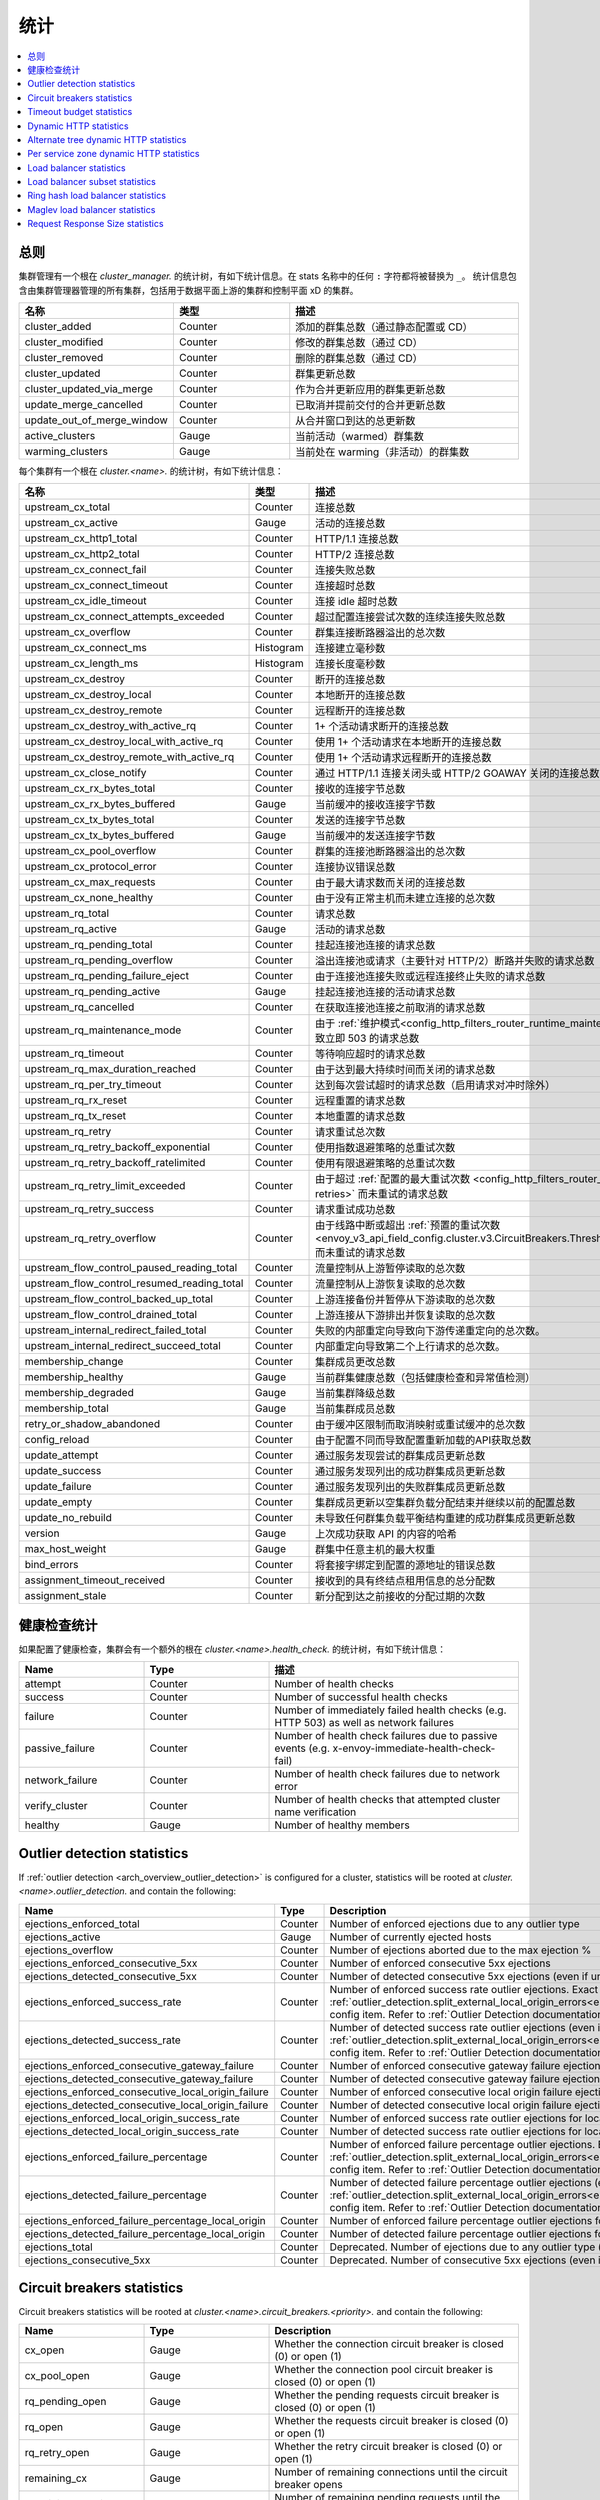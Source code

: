 .. _config_cluster_manager_cluster_stats:

统计
==========

.. contents::
  :local:

总则
-------

集群管理有一个根在 *cluster_manager.* 的统计树，有如下统计信息。在 stats 名称中的任何 ``:`` 字符都将被替换为 ``_``。
统计信息包含由集群管理器管理的所有集群，包括用于数据平面上游的集群和控制平面 xD 的集群。

.. csv-table::
  :header: 名称, 类型, 描述
  :widths: 1, 1, 2

  cluster_added, Counter, 添加的群集总数（通过静态配置或 CD）
  cluster_modified, Counter, 修改的群集总数（通过 CD）
  cluster_removed, Counter, 删除的群集总数（通过 CD）
  cluster_updated, Counter, 群集更新总数
  cluster_updated_via_merge, Counter, 作为合并更新应用的群集更新总数
  update_merge_cancelled, Counter, 已取消并提前交付的合并更新总数
  update_out_of_merge_window, Counter, 从合并窗口到达的总更新数
  active_clusters, Gauge, 当前活动（warmed）群集数
  warming_clusters, Gauge, 当前处在 warming（非活动）的群集数

每个集群有一个根在 *cluster.<name>.* 的统计树，有如下统计信息：

.. csv-table::
  :header: 名称, 类型, 描述
  :widths: 1, 1, 2

  upstream_cx_total, Counter, 连接总数
  upstream_cx_active, Gauge, 活动的连接总数
  upstream_cx_http1_total, Counter, HTTP/1.1 连接总数
  upstream_cx_http2_total, Counter, HTTP/2 连接总数
  upstream_cx_connect_fail, Counter, 连接失败总数
  upstream_cx_connect_timeout, Counter, 连接超时总数
  upstream_cx_idle_timeout, Counter, 连接 idle 超时总数
  upstream_cx_connect_attempts_exceeded, Counter, 超过配置连接尝试次数的连续连接失败总数
  upstream_cx_overflow, Counter, 群集连接断路器溢出的总次数
  upstream_cx_connect_ms, Histogram, 连接建立毫秒数
  upstream_cx_length_ms, Histogram, 连接长度毫秒数
  upstream_cx_destroy, Counter, 断开的连接总数
  upstream_cx_destroy_local, Counter, 本地断开的连接总数
  upstream_cx_destroy_remote, Counter, 远程断开的连接总数
  upstream_cx_destroy_with_active_rq, Counter, 1+ 个活动请求断开的连接总数
  upstream_cx_destroy_local_with_active_rq, Counter, 使用 1+ 个活动请求在本地断开的连接总数
  upstream_cx_destroy_remote_with_active_rq, Counter, 使用 1+ 个活动请求远程断开的连接总数
  upstream_cx_close_notify, Counter, 通过 HTTP/1.1 连接关闭头或 HTTP/2 GOAWAY 关闭的连接总数
  upstream_cx_rx_bytes_total, Counter, 接收的连接字节总数
  upstream_cx_rx_bytes_buffered, Gauge, 当前缓冲的接收连接字节数
  upstream_cx_tx_bytes_total, Counter, 发送的连接字节总数
  upstream_cx_tx_bytes_buffered, Gauge, 当前缓冲的发送连接字节数
  upstream_cx_pool_overflow, Counter, 群集的连接池断路器溢出的总次数
  upstream_cx_protocol_error, Counter, 连接协议错误总数
  upstream_cx_max_requests, Counter, 由于最大请求数而关闭的连接总数
  upstream_cx_none_healthy, Counter, 由于没有正常主机而未建立连接的总次数
  upstream_rq_total, Counter, 请求总数
  upstream_rq_active, Gauge, 活动的请求总数
  upstream_rq_pending_total, Counter, 挂起连接池连接的请求总数
  upstream_rq_pending_overflow, Counter, 溢出连接池或请求（主要针对 HTTP/2）断路并失败的请求总数
  upstream_rq_pending_failure_eject, Counter, 由于连接池连接失败或远程连接终止失败的请求总数
  upstream_rq_pending_active, Gauge, 挂起连接池连接的活动请求总数
  upstream_rq_cancelled, Counter, 在获取连接池连接之前取消的请求总数
  upstream_rq_maintenance_mode, Counter, 由于 :ref:`维护模式<config_http_filters_router_runtime_maintenance_mode>` 导致立即 503 的请求总数
  upstream_rq_timeout, Counter, 等待响应超时的请求总数
  upstream_rq_max_duration_reached, Counter, 由于达到最大持续时间而关闭的请求总数
  upstream_rq_per_try_timeout, Counter, 达到每次尝试超时的请求总数（启用请求对冲时除外）
  upstream_rq_rx_reset, Counter, 远程重置的请求总数
  upstream_rq_tx_reset, Counter, 本地重置的请求总数
  upstream_rq_retry, Counter, 请求重试总次数
  upstream_rq_retry_backoff_exponential, Counter, 使用指数退避策略的总重试次数
  upstream_rq_retry_backoff_ratelimited, Counter, 使用有限退避策略的总重试次数
  upstream_rq_retry_limit_exceeded, Counter, 由于超过 :ref:`配置的最大重试次数 <config_http_filters_router_x-envoy-max-retries>` 而未重试的请求总数
  upstream_rq_retry_success, Counter, 请求重试成功总数
  upstream_rq_retry_overflow, Counter, 由于线路中断或超出 :ref:`预置的重试次数 <envoy_v3_api_field_config.cluster.v3.CircuitBreakers.Thresholds.retry_budget>` 而未重试的请求总数
  upstream_flow_control_paused_reading_total, Counter, 流量控制从上游暂停读取的总次数
  upstream_flow_control_resumed_reading_total, Counter, 流量控制从上游恢复读取的总次数
  upstream_flow_control_backed_up_total, Counter, 上游连接备份并暂停从下游读取的总次数
  upstream_flow_control_drained_total, Counter, 上游连接从下游排出并恢复读取的总次数
  upstream_internal_redirect_failed_total, Counter, 失败的内部重定向导致向下游传递重定向的总次数。
  upstream_internal_redirect_succeed_total, Counter, 内部重定向导致第二个上行请求的总次数。
  membership_change, Counter, 集群成员更改总数
  membership_healthy, Gauge, 当前群集健康总数（包括健康检查和异常值检测）
  membership_degraded, Gauge, 当前集群降级总数
  membership_total, Gauge, 当前集群成员总数
  retry_or_shadow_abandoned, Counter, 由于缓冲区限制而取消映射或重试缓冲的总次数
  config_reload, Counter, 由于配置不同而导致配置重新加载的API获取总数
  update_attempt, Counter, 通过服务发现尝试的群集成员更新总数
  update_success, Counter, 通过服务发现列出的成功群集成员更新总数
  update_failure, Counter, 通过服务发现列出的失败群集成员更新总数
  update_empty, Counter, 集群成员更新以空集群负载分配结束并继续以前的配置总数
  update_no_rebuild, Counter, 未导致任何群集负载平衡结构重建的成功群集成员更新总数
  version, Gauge, 上次成功获取 API 的内容的哈希
  max_host_weight, Gauge, 群集中任意主机的最大权重
  bind_errors, Counter, 将套接字绑定到配置的源地址的错误总数
  assignment_timeout_received, Counter, 接收到的具有终结点租用信息的总分配数
  assignment_stale, Counter, 新分配到达之前接收的分配过期的次数

健康检查统计
------------

如果配置了健康检查，集群会有一个额外的根在 *cluster.<name>.health_check.* 的统计树，有如下统计信息：

.. csv-table::
  :header: Name, Type, 描述
  :widths: 1, 1, 2

  attempt, Counter, Number of health checks
  success, Counter, Number of successful health checks
  failure, Counter, Number of immediately failed health checks (e.g. HTTP 503) as well as network failures
  passive_failure, Counter, Number of health check failures due to passive events (e.g. x-envoy-immediate-health-check-fail)
  network_failure, Counter, Number of health check failures due to network error
  verify_cluster, Counter, Number of health checks that attempted cluster name verification
  healthy, Gauge, Number of healthy members

.. _config_cluster_manager_cluster_stats_outlier_detection:

Outlier detection statistics
----------------------------

If :ref:`outlier detection <arch_overview_outlier_detection>` is configured for a cluster,
statistics will be rooted at *cluster.<name>.outlier_detection.* and contain the following:

.. csv-table::
  :header: Name, Type, Description
  :widths: 1, 1, 2

  ejections_enforced_total, Counter, Number of enforced ejections due to any outlier type
  ejections_active, Gauge, Number of currently ejected hosts
  ejections_overflow, Counter, Number of ejections aborted due to the max ejection %
  ejections_enforced_consecutive_5xx, Counter, Number of enforced consecutive 5xx ejections
  ejections_detected_consecutive_5xx, Counter, Number of detected consecutive 5xx ejections (even if unenforced)
  ejections_enforced_success_rate, Counter, Number of enforced success rate outlier ejections. Exact meaning of this counter depends on :ref:`outlier_detection.split_external_local_origin_errors<envoy_v3_api_field_config.cluster.v3.OutlierDetection.split_external_local_origin_errors>` config item. Refer to :ref:`Outlier Detection documentation<arch_overview_outlier_detection>` for details.
  ejections_detected_success_rate, Counter, Number of detected success rate outlier ejections (even if unenforced). Exact meaning of this counter depends on :ref:`outlier_detection.split_external_local_origin_errors<envoy_v3_api_field_config.cluster.v3.OutlierDetection.split_external_local_origin_errors>` config item. Refer to :ref:`Outlier Detection documentation<arch_overview_outlier_detection>` for details.
  ejections_enforced_consecutive_gateway_failure, Counter, Number of enforced consecutive gateway failure ejections
  ejections_detected_consecutive_gateway_failure, Counter, Number of detected consecutive gateway failure ejections (even if unenforced)
  ejections_enforced_consecutive_local_origin_failure, Counter, Number of enforced consecutive local origin failure ejections
  ejections_detected_consecutive_local_origin_failure, Counter, Number of detected consecutive local origin failure ejections (even if unenforced)
  ejections_enforced_local_origin_success_rate, Counter, Number of enforced success rate outlier ejections for locally originated failures
  ejections_detected_local_origin_success_rate, Counter, Number of detected success rate outlier ejections for locally originated failures (even if unenforced)
  ejections_enforced_failure_percentage, Counter, Number of enforced failure percentage outlier ejections. Exact meaning of this counter depends on :ref:`outlier_detection.split_external_local_origin_errors<envoy_v3_api_field_config.cluster.v3.OutlierDetection.split_external_local_origin_errors>` config item. Refer to :ref:`Outlier Detection documentation<arch_overview_outlier_detection>` for details.
  ejections_detected_failure_percentage, Counter, Number of detected failure percentage outlier ejections (even if unenforced). Exact meaning of this counter depends on :ref:`outlier_detection.split_external_local_origin_errors<envoy_v3_api_field_config.cluster.v3.OutlierDetection.split_external_local_origin_errors>` config item. Refer to :ref:`Outlier Detection documentation<arch_overview_outlier_detection>` for details.
  ejections_enforced_failure_percentage_local_origin, Counter, Number of enforced failure percentage outlier ejections for locally originated failures
  ejections_detected_failure_percentage_local_origin, Counter, Number of detected failure percentage outlier ejections for locally originated failures (even if unenforced)
  ejections_total, Counter, Deprecated. Number of ejections due to any outlier type (even if unenforced)
  ejections_consecutive_5xx, Counter, Deprecated. Number of consecutive 5xx ejections (even if unenforced)

.. _config_cluster_manager_cluster_stats_circuit_breakers:

Circuit breakers statistics
---------------------------

Circuit breakers statistics will be rooted at *cluster.<name>.circuit_breakers.<priority>.* and contain the following:

.. csv-table::
  :header: Name, Type, Description
  :widths: 1, 1, 2

  cx_open, Gauge, Whether the connection circuit breaker is closed (0) or open (1)
  cx_pool_open, Gauge, Whether the connection pool circuit breaker is closed (0) or open (1)
  rq_pending_open, Gauge, Whether the pending requests circuit breaker is closed (0) or open (1)
  rq_open, Gauge, Whether the requests circuit breaker is closed (0) or open (1)
  rq_retry_open, Gauge, Whether the retry circuit breaker is closed (0) or open (1)
  remaining_cx, Gauge, Number of remaining connections until the circuit breaker opens
  remaining_pending, Gauge, Number of remaining pending requests until the circuit breaker opens
  remaining_rq, Gauge, Number of remaining requests until the circuit breaker opens
  remaining_retries, Gauge, Number of remaining retries until the circuit breaker opens

.. _config_cluster_manager_cluster_stats_timeout_budgets:

Timeout budget statistics
-------------------------

If :ref:`timeout budget statistic tracking <envoy_v3_api_field_config.cluster.v3.Cluster.track_timeout_budgets>` is
turned on, statistics will be added to *cluster.<name>* and contain the following:

.. csv-table::
   :header: Name, Type, Description
   :widths: 1, 1, 2

   upstream_rq_timeout_budget_percent_used, Histogram, What percentage of the global timeout was used waiting for a response
   upstream_rq_timeout_budget_per_try_percent_used, Histogram, What percentage of the per try timeout was used waiting for a response

.. _config_cluster_manager_cluster_stats_dynamic_http:

Dynamic HTTP statistics
-----------------------

If HTTP is used, dynamic HTTP response code statistics are also available. These are emitted by
various internal systems as well as some filters such as the :ref:`router filter
<config_http_filters_router>` and :ref:`rate limit filter <config_http_filters_rate_limit>`. They
are rooted at *cluster.<name>.* and contain the following statistics:

.. csv-table::
  :header: Name, Type, Description
  :widths: 1, 1, 2

  upstream_rq_completed, Counter, "Total upstream requests completed"
  upstream_rq_<\*xx>, Counter, "Aggregate HTTP response codes (e.g., 2xx, 3xx, etc.)"
  upstream_rq_<\*>, Counter, "Specific HTTP response codes (e.g., 201, 302, etc.)"
  upstream_rq_time, Histogram, Request time milliseconds
  canary.upstream_rq_completed, Counter, "Total upstream canary requests completed"
  canary.upstream_rq_<\*xx>, Counter, Upstream canary aggregate HTTP response codes
  canary.upstream_rq_<\*>, Counter, Upstream canary specific HTTP response codes
  canary.upstream_rq_time, Histogram, Upstream canary request time milliseconds
  internal.upstream_rq_completed, Counter, "Total internal origin requests completed"
  internal.upstream_rq_<\*xx>, Counter, Internal origin aggregate HTTP response codes
  internal.upstream_rq_<\*>, Counter, Internal origin specific HTTP response codes
  internal.upstream_rq_time, Histogram, Internal origin request time milliseconds
  external.upstream_rq_completed, Counter, "Total external origin requests completed"
  external.upstream_rq_<\*xx>, Counter, External origin aggregate HTTP response codes
  external.upstream_rq_<\*>, Counter, External origin specific HTTP response codes
  external.upstream_rq_time, Histogram, External origin request time milliseconds

.. _config_cluster_manager_cluster_stats_alt_tree:

Alternate tree dynamic HTTP statistics
--------------------------------------

If alternate tree statistics are configured, they will be present in the
*cluster.<name>.<alt name>.* namespace. The statistics produced are the same as documented in
the dynamic HTTP statistics section :ref:`above
<config_cluster_manager_cluster_stats_dynamic_http>`.

.. _config_cluster_manager_cluster_per_az_stats:

Per service zone dynamic HTTP statistics
----------------------------------------

If the service zone is available for the local service (via :option:`--service-zone`)
and the :ref:`upstream cluster <arch_overview_service_discovery_types_eds>`,
Envoy will track the following statistics in *cluster.<name>.zone.<from_zone>.<to_zone>.* namespace.

.. csv-table::
  :header: Name, Type, Description
  :widths: 1, 1, 2

  upstream_rq_<\*xx>, Counter, "Aggregate HTTP response codes (e.g., 2xx, 3xx, etc.)"
  upstream_rq_<\*>, Counter, "Specific HTTP response codes (e.g., 201, 302, etc.)"
  upstream_rq_time, Histogram, Request time milliseconds

Load balancer statistics
------------------------

Statistics for monitoring load balancer decisions. Stats are rooted at *cluster.<name>.* and contain
the following statistics:

.. csv-table::
  :header: Name, Type, Description
  :widths: 1, 1, 2

  lb_recalculate_zone_structures, Counter, The number of times locality aware routing structures are regenerated for fast decisions on upstream locality selection
  lb_healthy_panic, Counter, Total requests load balanced with the load balancer in panic mode
  lb_zone_cluster_too_small, Counter, No zone aware routing because of small upstream cluster size
  lb_zone_routing_all_directly, Counter, Sending all requests directly to the same zone
  lb_zone_routing_sampled, Counter, Sending some requests to the same zone
  lb_zone_routing_cross_zone, Counter, Zone aware routing mode but have to send cross zone
  lb_local_cluster_not_ok, Counter, Local host set is not set or it is panic mode for local cluster
  lb_zone_number_differs, Counter, Number of zones in local and upstream cluster different
  lb_zone_no_capacity_left, Counter, Total number of times ended with random zone selection due to rounding error
  original_dst_host_invalid, Counter, Total number of invalid hosts passed to original destination load balancer

.. _config_cluster_manager_cluster_stats_subset_lb:

Load balancer subset statistics
-------------------------------

Statistics for monitoring :ref:`load balancer subset <arch_overview_load_balancer_subsets>`
decisions. Stats are rooted at *cluster.<name>.* and contain the following statistics:

.. csv-table::
  :header: Name, Type, Description
  :widths: 1, 1, 2

  lb_subsets_active, Gauge, Number of currently available subsets
  lb_subsets_created, Counter, Number of subsets created
  lb_subsets_removed, Counter, Number of subsets removed due to no hosts
  lb_subsets_selected, Counter, Number of times any subset was selected for load balancing
  lb_subsets_fallback, Counter, Number of times the fallback policy was invoked
  lb_subsets_fallback_panic, Counter, Number of times the subset panic mode triggered
  lb_subsets_single_host_per_subset_duplicate, Gauge, Number of duplicate (unused) hosts when using :ref:`single_host_per_subset <envoy_v3_api_field_config.cluster.v3.Cluster.LbSubsetConfig.LbSubsetSelector.single_host_per_subset>`

.. _config_cluster_manager_cluster_stats_ring_hash_lb:

Ring hash load balancer statistics
----------------------------------

Statistics for monitoring the size and effective distribution of hashes when using the
:ref:`ring hash load balancer <arch_overview_load_balancing_types_ring_hash>`. Stats are rooted at
*cluster.<name>.ring_hash_lb.* and contain the following statistics:

.. csv-table::
  :header: Name, Type, Description
  :widths: 1, 1, 2

  size, Gauge, Total number of host hashes on the ring
  min_hashes_per_host, Gauge, Minimum number of hashes for a single host
  max_hashes_per_host, Gauge, Maximum number of hashes for a single host

.. _config_cluster_manager_cluster_stats_maglev_lb:

Maglev load balancer statistics
-------------------------------

Statistics for monitoring effective host weights when using the
:ref:`Maglev load balancer <arch_overview_load_balancing_types_maglev>`. Stats are rooted at
*cluster.<name>.maglev_lb.* and contain the following statistics:

.. csv-table::
  :header: Name, Type, Description
  :widths: 1, 1, 2

  min_entries_per_host, Gauge, Minimum number of entries for a single host
  max_entries_per_host, Gauge, Maximum number of entries for a single host

.. _config_cluster_manager_cluster_stats_request_response_sizes:

Request Response Size statistics
--------------------------------

If :ref:`request response size statistics <envoy_v3_api_field_config.cluster.v3.Cluster.track_cluster_stats>` are tracked,
statistics will be added to *cluster.<name>* and contain the following:

.. csv-table::
   :header: Name, Type, Description
   :widths: 1, 1, 2

   upstream_rq_headers_size, Histogram, Request headers size in bytes per upstream
   upstream_rq_body_size, Histogram, Request body size in bytes per upstream
   upstream_rs_headers_size, Histogram, Response headers size in bytes per upstream
   upstream_rs_body_size, Histogram, Response body size in bytes per upstream
